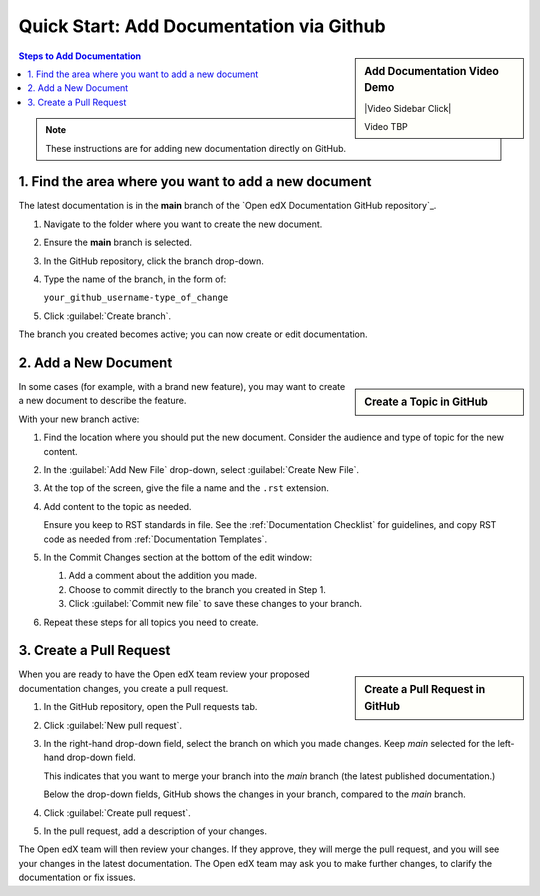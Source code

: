 Quick Start: Add Documentation via Github
=========================================

.. sidebar:: Add Documentation Video Demo

  |Video Sidebar Click|

  Video TBP

.. contents:: Steps to Add Documentation
  :local:
  :class: no-bullets

.. note::
 :class: dropdown

 These instructions are for adding new documentation directly on GitHub.


1. Find the area where you want to add a new document
*****************************************************

The latest documentation is in the **main** branch of the `Open edX Documentation GitHub repository`_.

#. Navigate to the folder where you want to create the new document.

#. Ensure the **main** branch is selected.

#. In the GitHub repository, click the branch drop-down.

#. Type the name of the branch, in the form of:

   ``your_github_username-type_of_change``

#. Click :guilabel:`Create branch`.

The branch you created becomes active; you can now create or edit documentation.


2. Add a New Document
*********************

.. sidebar:: Create a Topic in GitHub

  .. thumbnail:: ../_images/github_create_topic.png

In some cases (for example, with a brand new feature), you may want to create a new document to describe the feature.

With your new branch active:

#. Find the location where you should put the new document. Consider the audience and type of topic for the new content.

#. In the :guilabel:`Add New File` drop-down, select :guilabel:`Create New File`.

#. At the top of the screen, give the file a name and the ``.rst`` extension.

#. Add content to the topic as needed.

   Ensure you keep to RST standards in file.  See the :ref:`Documentation Checklist` for guidelines, and copy RST code as needed from :ref:`Documentation Templates`.

#. In the Commit Changes section at the bottom of the edit window:

   #. Add a comment about the addition you made.

   #. Choose to commit directly to the branch you created in Step 1.

   #. Click :guilabel:`Commit new file` to save these changes to your branch.

#. Repeat these steps for all topics you need to create.



3. Create a Pull Request
**********************************

.. sidebar:: Create a Pull Request in GitHub

  .. thumbnail:: ../_images/github_pr_tab.png

When you are ready to have the Open edX team review your proposed documentation changes, you create a pull request.

#. In the GitHub repository, open the Pull requests tab.

#. Click :guilabel:`New pull request`.

#. In the right-hand drop-down field, select the branch on which you made changes. Keep *main* selected for the left-hand drop-down field.

   This indicates that you want to merge your branch into the *main* branch (the latest published documentation.)

   Below the drop-down fields, GitHub shows the changes in your branch, compared to the *main* branch.

#. Click :guilabel:`Create pull request`.

#. In the pull request, add a description of your changes.

The Open edX team will then review your changes. If they approve, they will merge the pull request, and you will see your changes in the latest documentation. The Open edX team may ask you to make further changes, to clarify the documentation or fix issues.

